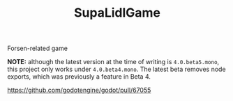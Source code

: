 #+TITLE: SupaLidlGame

Forsen-related game

*NOTE:* although the latest version at the time of writing is ~4.0.beta5.mono~, this project only works under ~4.0.beta4.mono~. The latest beta removes node exports, which was previously a feature in Beta 4.

[[https://github.com/godotengine/godot/pull/67055]]
